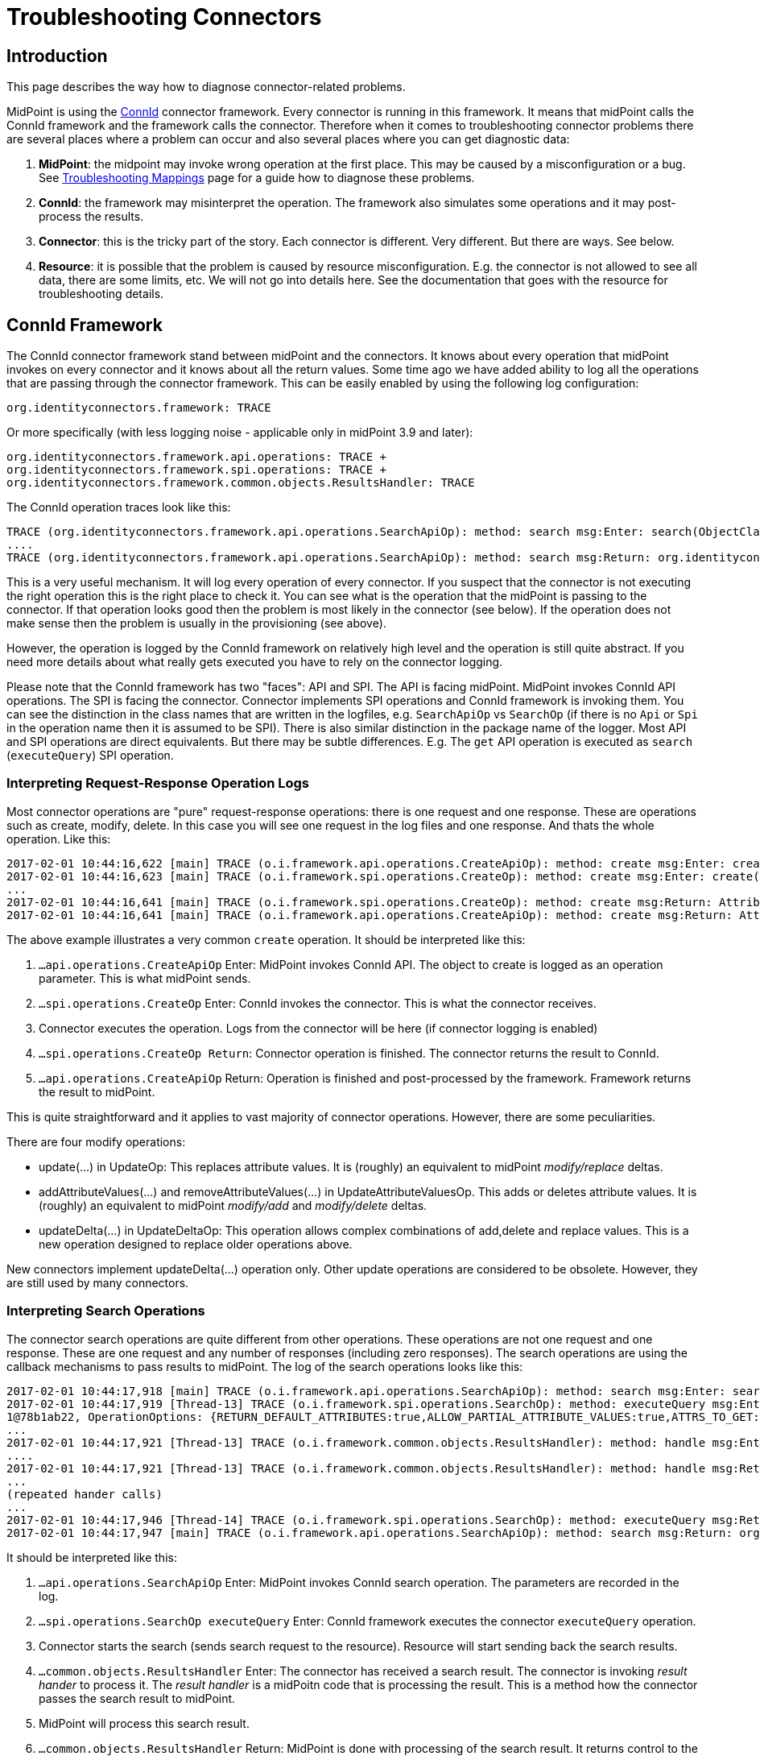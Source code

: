 = Troubleshooting Connectors
:page-nav-title: Connectors
:page-wiki-name: Troubleshooting Connectors
:page-wiki-id: 24085196
:page-wiki-metadata-create-user: semancik
:page-wiki-metadata-create-date: 2017-02-01T11:20:46.313+01:00
:page-wiki-metadata-modify-user: semancik
:page-wiki-metadata-modify-date: 2019-08-16T17:08:27.891+02:00
:page-alias: { "parent" : "/connectors/connid/", "title" : "Troubleshooting", "display-order" : 800 }
:page-keywords: [ 'connid', 'connector', 'troubleshooting' ]
:page-tag: guide
:page-toc: top
:page-upkeep-status: green

== Introduction

This page describes the way how to diagnose connector-related problems.

MidPoint is using the xref:/midpoint/reference/v2/resources/connid/[ConnId] connector framework.
Every connector is running in this framework.
It means that midPoint calls the ConnId framework and the framework calls the connector.
Therefore when it comes to troubleshooting connector problems there are several places where a problem can occur and also several places where you can get diagnostic data:

. *MidPoint*: the midpoint may invoke wrong operation at the first place.
This may be caused by a misconfiguration or a bug.
See xref:/midpoint/reference/v2/diag/troubleshooting/mappings/[Troubleshooting Mappings] page for a guide how to diagnose these problems.

. *ConnId*: the framework may misinterpret the operation.
The framework also simulates some operations and it may post-process the results.

. *Connector*: this is the tricky part of the story.
Each connector is different.
Very different.
But there are ways.
See below.

. *Resource*: it is possible that the problem is caused by resource misconfiguration.
E.g. the connector is not allowed to see all data, there are some limits, etc.
We will not go into details here.
See the documentation that goes with the resource for troubleshooting details.


== ConnId Framework

The ConnId connector framework stand between midPoint and the connectors.
It knows about every operation that midPoint invokes on every connector and it knows about all the return values.
Some time ago we have added ability to log all the operations that are passing through the connector framework.
This can be easily enabled by using the following log configuration:


....
org.identityconnectors.framework: TRACE
....

Or more specifically (with less logging noise - applicable only in midPoint 3.9 and later):


....
org.identityconnectors.framework.api.operations: TRACE +
org.identityconnectors.framework.spi.operations: TRACE +
org.identityconnectors.framework.common.objects.ResultsHandler: TRACE
....

The ConnId operation traces look like this:

[source]
----
TRACE (org.identityconnectors.framework.api.operations.SearchApiOp): method: search msg:Enter: search(ObjectClass: inetOrgPerson, null, com.evolveum.midpoint.provisioning.ucf.impl.ConnectorInstanceIcfImpl$2@643dc940, OperationOptions: {ALLOW_PARTIAL_ATTRIBUTE_VALUES:true,PAGED_RESULTS_OFFSET:1,PAGE_SIZE:20})
....
TRACE (org.identityconnectors.framework.api.operations.SearchApiOp): method: search msg:Return: org.identityconnectors.framework.common.objects.SearchResult@a90221a
----

This is a very useful mechanism.
It will log every operation of every connector.
If you suspect that the connector is not executing the right operation this is the right place to check it.
You can see what is the operation that the midPoint is passing to the connector.
If that operation looks good then the problem is most likely in the connector (see below).
If the operation does not make sense then the problem is usually in the provisioning (see above).

However, the operation is logged by the ConnId framework on relatively high level and the operation is still quite abstract.
If you need more details about what really gets executed you have to rely on the connector logging.

Please note that the ConnId framework has two "faces": API and SPI.
The API is facing midPoint.
MidPoint invokes ConnId API operations.
The SPI is facing the connector.
Connector implements SPI operations and ConnId framework is invoking them.
You can see the distinction in the class names that are written in the logfiles, e.g. `SearchApiOp` vs `SearchOp` (if there is no `Api` or `Spi` in the operation name then it is assumed to be SPI).
There is also similar distinction in the package name of the logger.
Most API and SPI operations are direct equivalents.
But there may be subtle differences.
E.g. The `get` API operation is executed as `search` (`executeQuery`) SPI operation.


=== Interpreting Request-Response Operation Logs

Most connector operations are "pure" request-response operations: there is one request and one response.
These are operations such as create, modify, delete.
In this case you will see one request in the log files and one response.
And thats the whole operation.
Like this:

[source]
----
2017-02-01 10:44:16,622 [main] TRACE (o.i.framework.api.operations.CreateApiOp): method: create msg:Enter: create(ObjectClass: inetOrgPerson, [Attribute: {Name=uid, Value=[will]}, Attribute: {Name=__NAME__, Value=[uid=will,ou=People,dc=example,dc=com]}, Attribute: {Name=cn, Value=[Will Turner]}, Attribute: {Name=sn, Value=[Turner]}, Attribute: {Name=givenName, Value=[Will]}], OperationOptions: {})
2017-02-01 10:44:16,623 [main] TRACE (o.i.framework.spi.operations.CreateOp): method: create msg:Enter: create(ObjectClass: inetOrgPerson, [Attribute: {Name=uid, Value=[will]}, Attribute: {Name=__NAME__, Value=[uid=will,ou=People,dc=example,dc=com]}, Attribute: {Name=cn, Value=[Will Turner]}, Attribute: {Name=sn, Value=[Turner]}, Attribute: {Name=givenName, Value=[Will]}], OperationOptions: {})
...
2017-02-01 10:44:16,641 [main] TRACE (o.i.framework.spi.operations.CreateOp): method: create msg:Return: Attribute: {Name=__UID__, Value=[675f7e48-c0ee-4eaf-9273-39e67df4cd2c]}
2017-02-01 10:44:16,641 [main] TRACE (o.i.framework.api.operations.CreateApiOp): method: create msg:Return: Attribute: {Name=__UID__, Value=[675f7e48-c0ee-4eaf-9273-39e67df4cd2c]}
----

The above example illustrates a very common `create` operation.
It should be interpreted like this:

. `...api.operations.CreateApiOp` Enter: MidPoint invokes ConnId API.
The object to create is logged as an operation parameter.
This is what midPoint sends.

. `...spi.operations.CreateOp` Enter: ConnId invokes the connector.
This is what the connector receives.

. Connector executes the operation.
Logs from the connector will be here (if connector logging is enabled)

. `...spi.operations.CreateOp Return`: Connector operation is finished.
The connector returns the result to ConnId.

. `...api.operations.CreateApiOp` Return: Operation is finished and post-processed by the framework.
Framework returns the result to midPoint.

This is quite straightforward and it applies to vast majority of connector operations.
However, there are some peculiarities.

There are four modify operations:

* update(...) in UpdateOp: This replaces attribute values.
It is (roughly) an equivalent to midPoint _modify/replace_ deltas.

* addAttributeValues(...) and removeAttributeValues(...) in UpdateAttributeValuesOp.
This adds or deletes attribute values.
It is (roughly) an equivalent to midPoint _modify/add_ and _modify/delete_ deltas.

* updateDelta(...) in UpdateDeltaOp: This operation allows complex combinations of add,delete and replace values.
This is a new operation designed to replace older operations above.

New connectors implement updateDelta(...) operation only.
Other update operations are considered to be obsolete.
However, they are still used by many connectors.


=== Interpreting Search Operations

The connector search operations are quite different from other operations.
These operations are not one request and one response.
These are one request and any number of responses (including zero responses).
The search operations are using the callback mechanisms to pass results to midPoint.
The log of the search operations looks like this:

[source]
----
2017-02-01 10:44:17,918 [main] TRACE (o.i.framework.api.operations.SearchApiOp): method: search msg:Enter: search(ObjectClass: inetOrgPerson, null, com.evolveum.midpoint.provisioning.ucf.impl.ConnectorInstanceIcfImpl$2@d015dba, OperationOptions: {RETURN_DEFAULT_ATTRIBUTES:true,ALLOW_PARTIAL_ATTRIBUTE_VALUES:true,ATTRS_TO_GET:[__PASSWORD__,isMemberOf,secretary]})
2017-02-01 10:44:17,919 [Thread-13] TRACE (o.i.framework.spi.operations.SearchOp): method: executeQuery msg:Enter: executeQuery(ObjectClass: inetOrgPerson, null, org.identityconnectors.framework.impl.api.local.operations.SearchImpl$
1@78b1ab22, OperationOptions: {RETURN_DEFAULT_ATTRIBUTES:true,ALLOW_PARTIAL_ATTRIBUTE_VALUES:true,ATTRS_TO_GET:[__PASSWORD__,isMemberOf,secretary]})
...
2017-02-01 10:44:17,921 [Thread-13] TRACE (o.i.framework.common.objects.ResultsHandler): method: handle msg:Enter: {Uid=Attribute: {Name=__UID__, Value=[0cb932b1-f467-3b5e-ba7b-bb13d0d52b3f]}, ObjectClass=ObjectClass: inetOrgPerson, Attributes=[Attribute: {Name=__PASSWORD__, Value=[org.identityconnectors.common.security.GuardedString@da30d578]}, Attribute: {Name=facsimileTelephoneNumber, Value=[+1 408 555 4321]}, Attribute: {Name=isMemberOf, Value=[cn=Pirates,ou=groups,dc=example,dc=com]}, Attribute: {Name=cn, Value=[Joshamee Gibbs]}, Attribute: {Name=__UID__, Value=[0cb932b1-f467-3b5e-ba7b-bb13d0d52b3f]}, Attribute: {Name=l, Value=[Caribbean]}, Attribute: {Name=telephoneNumber, Value=[+1 408 555 1234]}, Attribute: {Name=uid, Value=[jgibbs]}, Attribute: {Name=mail, Value=[jgibbs@blackpearl.com]}, Attribute: {Name=__NAME__, Value=[uid=jgibbs,ou=People,dc=example,dc=com]}, Attribute: {Name=sn, Value=[Gibbs]}, Attribute: {Name=givenName, Value=[Joshamee]}], Name=Attribute: {Name=__NAME__, Value=[uid=jgibbs,ou=People,dc=example,dc=com]}}
....
2017-02-01 10:44:17,921 [Thread-13] TRACE (o.i.framework.common.objects.ResultsHandler): method: handle msg:Return: true
...
(repeated hander calls)
...
2017-02-01 10:44:17,946 [Thread-14] TRACE (o.i.framework.spi.operations.SearchOp): method: executeQuery msg:Return
2017-02-01 10:44:17,947 [main] TRACE (o.i.framework.api.operations.SearchApiOp): method: search msg:Return: org.identityconnectors.framework.common.objects.SearchResult@242dc268
----

It should be interpreted like this:

. `...api.operations.SearchApiOp` Enter: MidPoint invokes ConnId search operation.
The parameters are recorded in the log.

. `...spi.operations.SearchOp executeQuery` Enter: ConnId framework executes the connector `executeQuery` operation.

. Connector starts the search (sends search request to the resource).
Resource will start sending back the search results.

. `...common.objects.ResultsHandler` Enter: The connector has received a search result.
The connector is invoking _result hander_ to process it.
The _result handler_ is a midPoitn code that is processing the result.
This is a method how the connector passes the search result to midPoint.

. MidPoint will process this search result.

. `...common.objects.ResultsHandler` Return: MidPoint is done with processing of the search result.
It returns control to the connector to get more search results (if there are any).
The result value (true/false) indicates whether the search should continue or the operation should be stopped.

. The steps 4, 5 and 6 are repeated for every search result.

. `...spi.operations.SearchOp executeQuery` Return: Search operation is done.
There will be no more results.
Connector returns control to the ConnId.

. `...api.operations.SearchApiOp` Return: Search is done.
ConnId returns control to midPoint.

Please note that `get` operations are also interpreted as `search` operations.
The ConnId framework transforms them internally.

Also please note that there may be search operations inside a search.
E.g. when midPoint processes the search result it may need to execute another search inside that processing.
E.g. when listing all accounts, we may need to search for group membership for each account.
This gives us search withing search.
In that case you have to carefully watch for a start of new search operations inside the ResultsHandler, i.e. between the ResultsHandler Enter and ResultsHandler Return log messages.


== Connectors

Each connector is slightly different.
The connectors have to adapt to the resource communication protocol and therefore they are expected to use variety of client and protocol libraries.
Each library may have its own method of troubleshooting.
Therefore there is no universal way troubleshoot a connector.
However, there is (almost) always some way.
Please refer to the connector documentation for the details.

Even though there is no universal way how to troubleshoot a connector there are some general guidelines.
Most connectors log at least some information about the operations.
You just need to enable the correct logger.
The logger name is usually the same as the package name of the connector classes.
Look in the documentation or directly inside the connector JAR file to find out the package name.
You may also need to enable logging of the libraries that come with the connector.
You can examine these if you look in the `lib` directory inside the connector JAR file.

Some connectors have really good logging, such as the LDAP connector (and its subclasses).
The LDAP connector will log all the LDAP operations if you set the `com.evolveum.polygon.connector.ldap.OperationLog` logger to `DEBUG` level (also see xref:/connectors/connectors/com.evolveum.polygon.connector.ldap.LdapConnector/troubleshooting/[LDAP Connector Troubleshooting]):

[source]
----
2016-08-30 17:14:20,043 [main] DEBUG [](c.evolveum.polygon.connector.ldap.OperationLog): method: null msg:ldap://localhost:10389/ Add REQ Entry:
Entry
    dn: uid=jack,ou=People,dc=example,dc=com
    objectClass: inetOrgPerson
    uid: jack
    userPassword: deadmentellnotales
    sn: Sparrow
    cn: Jack Sparrow
    description: Created by IDM
    givenName: Jack
    l: Black Pearl
    displayName: Jack Sparrow

2016-08-30 17:14:20,091 [main] DEBUG [](c.evolveum.polygon.connector.ldap.OperationLog): method: null msg:ldap://localhost:10389/ Add RES uid=jack,ou=People,dc=example,dc=com:         Ldap Result
            Result code : (SUCCESS) success
            Matched Dn : ''
            Diagnostic message : ''
----

Some connectors will barely log anything.
This is all connector-dependent.
If the connector author did a good job you will get what you are looking for.
If the author did a poor job you are mostly out of luck.
But one way or another this is the best chance to learn what the connector is doing.
If that fails you have to resort to packet sniffer and similar tools.

Each connector has its own logger names.
The most reliable way to find out what it is to look at the connector documentation or connector source code.
But as rule of thumb the connectors usually use logger names matching their Java package.
This is supposed to be the same as the package prefix used in the `connectorType` property (see xref:/midpoint/architecture/archive/data-model/midpoint-common-schema/connectortype/[ConnectorType]), e.g. `com.evolveum.polygon.connector.ldap`.


== I Suspect a Connector Bug

So, you think you have found a connector bug.
That may happen.
No practical software is completely bug-free and the connectors are no exception.
But before going to xref:/midpoint/reference/v2/diag/creating-a-bug-report/[report a bug] please spend some time diagnosing the issue.
Firstly, what looks like a connector bug may in fact be a misconfiguration.
Secondly, if your bug report states justs "the connector is broken" then such a bug is very unlikely to ever get fixed.
We need more data about the issue to fix it.
Therefore this is the recommended procedure:

. Enable ConnId framework logging.

. Make sure that the operations that midPoint sends to the connector are correct.
Make sure that the request makes sense.
If the ConnId request is wrong then this is *not* a connector bug.
It is most likely a midPoint bug.

. Look for error messages from the resource.
Maybe the resource refused the operation due to insufficient access rights.
Maybe you are trying to add many values to a single-valued attribute.
Maybe you try to create an object that already exists.
In that case this is most likely a midPoint misconfiguration.
Not a connector bug.

. Look for objects that are returned from the search (`ResultsHandler`). Do these look OK? Is there correct number of objects? Is something missing? Are there all required attributes? May this be caused by the resource confifguration.
E.g. does the resource allow to read all of these data?

. It is time to go deeper.
Enable logging of connector operations.
E.g. for LDAP connector set `com.evolveum.polygon.connector.ldap.OperationLog` logger to TRACE level.

. Check the requests that connector sends to the resource.
If the ConnId operation looks OK but the request to the resource is not OK then this is very likely a connector bug.

. Check the response from the resource.
Are there any errors? Do the data seems OK? If the resource returns the data correctly but the connector's response to ConnId is wrong then it is very likely a connector bug.

. If you still do not know what is going on it is time for heavy artillery.
Enable full connector logging.
And maybe logging of the underlying libraries.
Try to figure out what is going on.

. If everything fails then you can xref:/midpoint/reference/v2/diag/creating-a-bug-report/[report the issue]. However at this point it is almost sure that the issue will be very tricky.
It is unlikely that the midPoint team will have time to address that issue unless you have an active xref:/support/subscription-sponsoring/[subscription].

== Connector Exception Stack Trace

Stack traces from connector exceptions are often needed to diagnose connector bugs and complicated issues.
However, due to design issues in Java platform that date back more than 20 years, combined with the classloading approach of ConnId framework introduces some difficulties.
As a consequence, midPoint has to strip all connector stack traces from the exceptions that are passed to upper layers.
It means that stack traces referencing to connector code are effectively lost.

However, midPoint contains a code that can record connector stack traces before they are lost.
The logger is not enabled by default, as many system administrators complained about excessive logging of stack traces.
Logging of connector exception stack traces can be enabled by setting following logger:

[source]
----
com.evolveum.midpoint.provisioning.ucf.impl.connid.ConnIdUtil: DEBUG
----

== Extra Tips

* Enable xref:/midpoint/reference/v2/security/audit/[Auditing] to a log file, including the auditing details.
This will log all the deltas that are requested to execute from the user interface and other interfaces.
Sometimes the problem is in the request delta.
The audit is the easiest way to check that.


== See Also

* xref:/midpoint/reference/v2/diag/troubleshooting/mappings/[Troubleshooting Mappings]

* xref:/midpoint/reference/v2/diag/troubleshooting/usual-troubleshooting-steps/[Usual Troubleshooting Steps]

* xref:/midpoint/devel/bugfixing/[Bugfixing and Support]